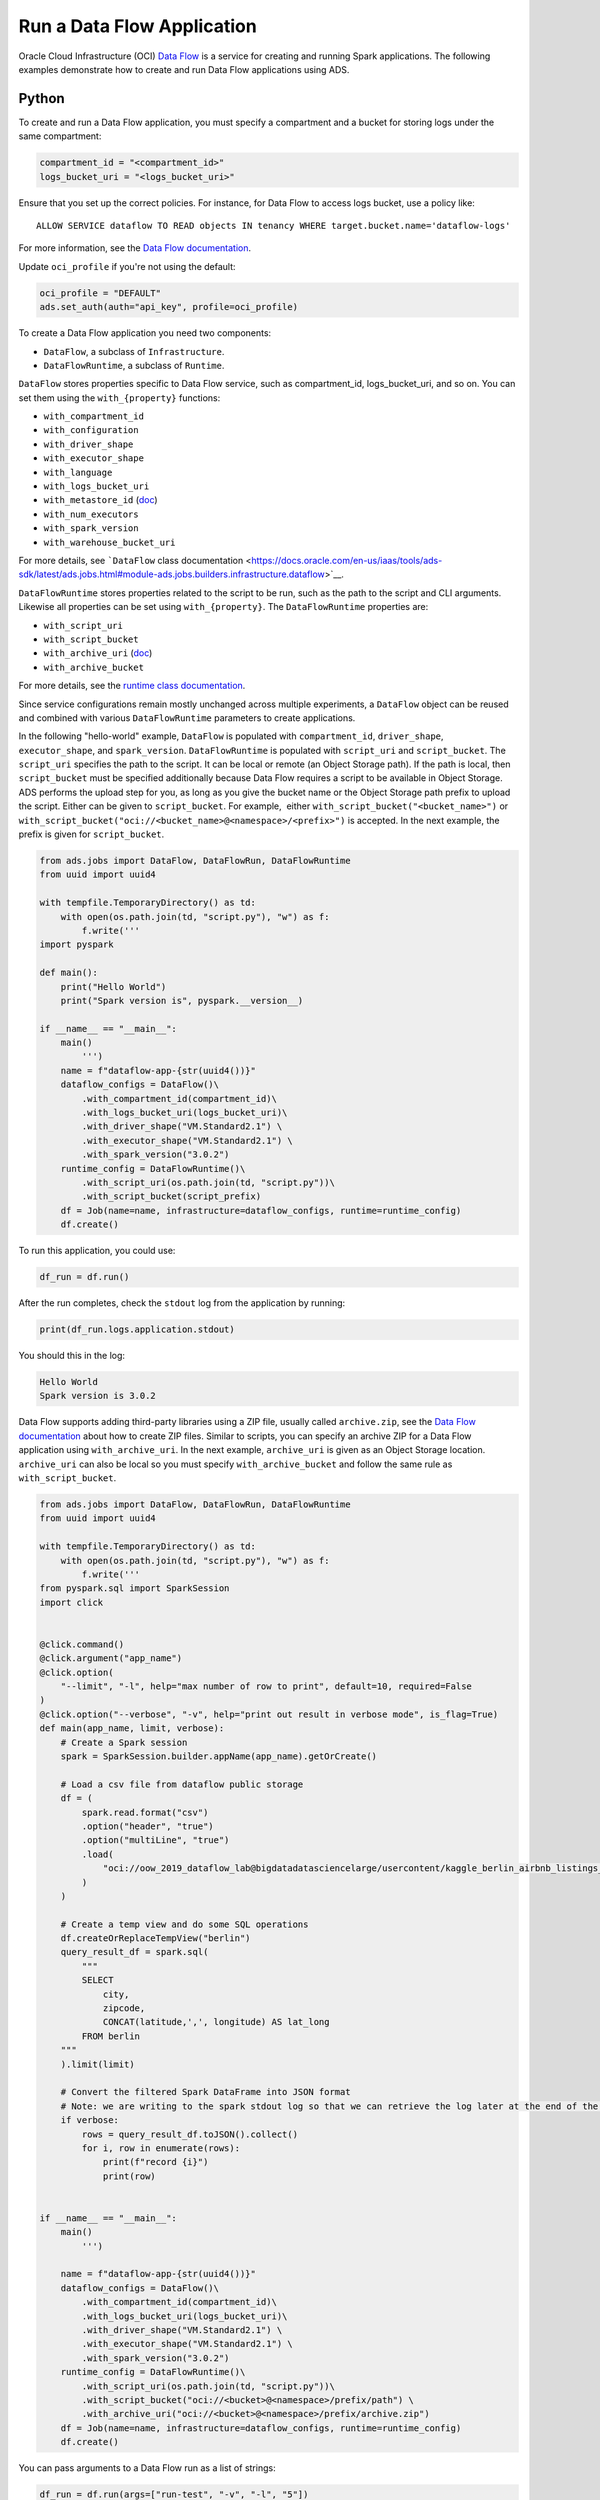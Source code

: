 Run a Data Flow Application
---------------------------

Oracle Cloud Infrastructure (OCI) `Data Flow <https://docs.oracle.com/en-us/iaas/data-flow/using/dfs_getting_started.htm>`__
is a service for creating and running Spark applications. The following examples 
demonstrate how to create and run Data Flow applications using ADS.

Python
~~~~~~

To create and run a Data Flow application, you must specify a 
compartment and a bucket for storing logs under the same 
compartment:

.. code:: ipython3

    compartment_id = "<compartment_id>"
    logs_bucket_uri = "<logs_bucket_uri>"

Ensure that you set up the correct policies. For instance, for
Data Flow to access logs bucket, use a policy like:

::

   ALLOW SERVICE dataflow TO READ objects IN tenancy WHERE target.bucket.name='dataflow-logs'

For more information, see the `Data Flow documentation <https://docs.oracle.com/en-us/iaas/data-flow/using/dfs_getting_started.htm#set_up_admin>`__.

Update ``oci_profile`` if you're not using the default:

.. code:: ipython3

    oci_profile = "DEFAULT"
    ads.set_auth(auth="api_key", profile=oci_profile)

To create a Data Flow application you need two components: 

- ``DataFlow``, a subclass of ``Infrastructure``.
- ``DataFlowRuntime``, a subclass of ``Runtime``.

``DataFlow`` stores properties specific to Data Flow service, such as
compartment_id, logs_bucket_uri, and so on. 
You can set them using the ``with_{property}`` functions:

- ``with_compartment_id``
- ``with_configuration``
- ``with_driver_shape``
- ``with_executor_shape``
- ``with_language``
- ``with_logs_bucket_uri``
- ``with_metastore_id`` (`doc <https://docs.oracle.com/en-us/iaas/data-flow/using/hive-metastore.htm>`__)
- ``with_num_executors``
- ``with_spark_version``
- ``with_warehouse_bucket_uri``

For more details, see ```DataFlow`` class documentation <https://docs.oracle.com/en-us/iaas/tools/ads-sdk/latest/ads.jobs.html#module-ads.jobs.builders.infrastructure.dataflow>`__.

``DataFlowRuntime`` stores properties related to the script to be run, such as the path to the script and
CLI arguments. Likewise all properties can be set using ``with_{property}``. 
The ``DataFlowRuntime`` properties are:

- ``with_script_uri``
- ``with_script_bucket``
- ``with_archive_uri`` (`doc <https://docs.oracle.com/en-us/iaas/data-flow/using/dfs_data_flow_library.htm#third-party-libraries>`__)
- ``with_archive_bucket``

For more details, see the `runtime class documentation <https://docs.oracle.com/en-us/iaas/tools/ads-sdk/latest/ads.jobs.html#module-ads.jobs.builders.runtimes.python_runtime>`__.

Since service configurations remain mostly unchanged across multiple experiments, a ``DataFlow``
object can be reused and combined with various ``DataFlowRuntime`` parameters to 
create applications.

In the following "hello-world" example, ``DataFlow`` is populated with ``compartment_id``,
``driver_shape``, ``executor_shape``, and ``spark_version``.
``DataFlowRuntime`` is populated with ``script_uri`` and
``script_bucket``. The ``script_uri`` specifies the path to the script. It can be
local or remote (an Object Storage path). If the path is local, then
``script_bucket`` must be specified additionally because Data Flow
requires a script to be available in Object Storage. ADS 
performs the upload step for you, as long as you give the bucket name
or the Object Storage path prefix to upload the script. Either can be
given to ``script_bucket``. For example,  either
``with_script_bucket("<bucket_name>")`` or
``with_script_bucket("oci://<bucket_name>@<namespace>/<prefix>")`` is
accepted. In the next example, the prefix is given for ``script_bucket``.

.. code:: ipython3
    
    from ads.jobs import DataFlow, DataFlowRun, DataFlowRuntime 
    from uuid import uuid4

    with tempfile.TemporaryDirectory() as td:
        with open(os.path.join(td, "script.py"), "w") as f:
            f.write('''
    import pyspark

    def main():
        print("Hello World")
        print("Spark version is", pyspark.__version__)

    if __name__ == "__main__":
        main()
            ''')
        name = f"dataflow-app-{str(uuid4())}"
        dataflow_configs = DataFlow()\
            .with_compartment_id(compartment_id)\
            .with_logs_bucket_uri(logs_bucket_uri)\
            .with_driver_shape("VM.Standard2.1") \
            .with_executor_shape("VM.Standard2.1") \
            .with_spark_version("3.0.2")
        runtime_config = DataFlowRuntime()\
            .with_script_uri(os.path.join(td, "script.py"))\
            .with_script_bucket(script_prefix)
        df = Job(name=name, infrastructure=dataflow_configs, runtime=runtime_config)
        df.create()

To run this application, you could use:

.. code:: ipython3

    df_run = df.run()

After the run completes, check the ``stdout`` log from the application by running:

.. code:: ipython3

    print(df_run.logs.application.stdout)

You should this in the log:

.. code:: ipython3
    
    Hello World
    Spark version is 3.0.2


Data Flow supports adding third-party libraries using a ZIP file, usually called ``archive.zip``, see the `Data Flow documentation <https://docs.oracle.com/en-us/iaas/data-flow/using/dfs_data_flow_library.htm#third-party-libraries>`__ 
about how to create ZIP files. Similar to scripts, you can specify an archive ZIP for a Data Flow application using ``with_archive_uri``. 
In the next example, ``archive_uri`` is given as an Object Storage location.
``archive_uri`` can also be local so you must specify ``with_archive_bucket`` and follow the same rule as ``with_script_bucket``.

.. code:: ipython3
	
    from ads.jobs import DataFlow, DataFlowRun, DataFlowRuntime 
    from uuid import uuid4

    with tempfile.TemporaryDirectory() as td:
        with open(os.path.join(td, "script.py"), "w") as f:
            f.write('''
    from pyspark.sql import SparkSession
    import click


    @click.command()
    @click.argument("app_name")
    @click.option(
        "--limit", "-l", help="max number of row to print", default=10, required=False
    )
    @click.option("--verbose", "-v", help="print out result in verbose mode", is_flag=True)
    def main(app_name, limit, verbose):
        # Create a Spark session
        spark = SparkSession.builder.appName(app_name).getOrCreate()

        # Load a csv file from dataflow public storage
        df = (
            spark.read.format("csv")
            .option("header", "true")
            .option("multiLine", "true")
            .load(
                "oci://oow_2019_dataflow_lab@bigdatadatasciencelarge/usercontent/kaggle_berlin_airbnb_listings_summary.csv"
            )
        )

        # Create a temp view and do some SQL operations
        df.createOrReplaceTempView("berlin")
        query_result_df = spark.sql(
            """
            SELECT
                city,
                zipcode,
                CONCAT(latitude,',', longitude) AS lat_long
            FROM berlin
        """
        ).limit(limit)

        # Convert the filtered Spark DataFrame into JSON format
        # Note: we are writing to the spark stdout log so that we can retrieve the log later at the end of the notebook.
        if verbose:
            rows = query_result_df.toJSON().collect()
            for i, row in enumerate(rows):
                print(f"record {i}")
                print(row)


    if __name__ == "__main__":
        main()
            ''')

        name = f"dataflow-app-{str(uuid4())}"
        dataflow_configs = DataFlow()\
            .with_compartment_id(compartment_id)\
            .with_logs_bucket_uri(logs_bucket_uri)\
            .with_driver_shape("VM.Standard2.1") \
            .with_executor_shape("VM.Standard2.1") \
            .with_spark_version("3.0.2")
        runtime_config = DataFlowRuntime()\
            .with_script_uri(os.path.join(td, "script.py"))\
            .with_script_bucket("oci://<bucket>@<namespace>/prefix/path") \
            .with_archive_uri("oci://<bucket>@<namespace>/prefix/archive.zip")
        df = Job(name=name, infrastructure=dataflow_configs, runtime=runtime_config)
        df.create()

You can pass arguments to a Data Flow run as a list of strings:

.. code:: ipython3

    df_run = df.run(args=["run-test", "-v", "-l", "5"])

You can save the application specification into a YAML file for future
reuse. You could also use the ``json`` format.

.. code:: ipython3

    print(df.to_yaml("sample-df.yaml"))

You can also load a Data Flow application directly from the YAML file saved in the
previous example:

.. code:: ipython3

    df2 = Job.from_yaml(uri="sample-df.yaml")

Creating a new job and a run:

.. code:: ipython3

    df_run2 = df2.create().run()

Deleting a job cancels associated runs:

.. code:: ipython3

    df2.delete()
    df_run2.status

You can also load a Data Flow application from an OCID:

.. code:: ipython3

    df3 = Job.from_dataflow_job(df.id)

Creating a run under the same application:

.. code:: ipython3

    df_run3 = df3.run()

Now there are 2 runs under the ``df`` application:

.. code:: ipython3

    assert len(df.run_list()) == 2

When you run a Data Flow application, a ``DataFlowRun`` object is created.
You can check the status, wait for a run to finish, check its logs
afterwards, or cancel a run in progress. For example:

.. code:: ipython3

    df_run.status
    df_run.wait()

``watch`` is an alias of ``wait``, so you can also call ``df_run.watch()``.

There are three types of logs for a run: 

- application log 
- driver log 
- executor log 

Each log consists of ``stdout`` and ``stderr``. For example, to access ``stdout`` 
from application log, you could use:

.. code:: ipython3

    df_run.logs.application.stdout

Then you could check it with:

::

   df_run.logs.application.stderr
   df_run.logs.executor.stdout
   df_run.logs.executor.stderr

You can also examine ``head`` or ``tail`` of the log, or download it to a local path. For example,

.. code:: ipython3

    log = df_run.logs.application.stdout
    log.head(n=1)
    log.tail(n=1)
    log.download(<local-path>)

For the sample script, the log prints first five rows of a sample dataframe in JSON 
and it looks like:

.. code:: ipython3
    
    record 0
    {"city":"Berlin","zipcode":"10119","lat_long":"52.53453732241747,13.402556926822387"}
    record 1
    {"city":"Berlin","zipcode":"10437","lat_long":"52.54851279221664,13.404552826587466"}
    record 2
    {"city":"Berlin","zipcode":"10405","lat_long":"52.534996191586714,13.417578665333295"}
    record 3
    {"city":"Berlin","zipcode":"10777","lat_long":"52.498854933130026,13.34906453348717"}
    record 4
    {"city":"Berlin","zipcode":"10437","lat_long":"52.5431572633131,13.415091104515707"}

Calling ``log.head(n=1)`` returns this:

.. code:: ipython3
    
    'record 0'

Calling ``log.tail(n=1)`` returns this:

.. code:: ipython3

    {"city":"Berlin","zipcode":"10437","lat_long":"52.5431572633131,13.415091104515707"}


A link to run the page in the OCI Console is given using the ``run_details_link``
property:

.. code:: ipython3

    df_run.run_details_link

To list Data Flow applications, a compartment id must be given 
with any optional filtering criteria. For example, you can filter by
name of the application:

.. code:: ipython3

    Job.dataflow_job(compartment_id=compartment_id, display_name=name)

YAML
~~~~

You can create a Data Flow job directly from a YAML string. You can pass a YAML string 
into the ``Job.from_yaml()`` function to build a Data Flow job:

.. code:: yaml

  kind: job
  spec:
    id: <dataflow_app_ocid>
    infrastructure:
      kind: infrastructure
      spec:
        compartmentId: <compartment_id>
        driverShape: VM.Standard2.1
        executorShape: VM.Standard2.1
        id: <dataflow_app_ocid>
        language: PYTHON
        logsBucketUri: <logs_bucket_uri>
        numExecutors: 1
        sparkVersion: 2.4.4
      type: dataFlow
    name: dataflow_app_name
    runtime:
      kind: runtime
      spec:
        scriptBucket: bucket_name
        scriptPathURI: oci://<bucket_name>@<namespace>/<prefix>
      type: dataFlow

**Data Flow Infrastructure YAML Schema**

.. code:: yaml

    kind:
    allowed:
        - infrastructure
    required: true
    type: string
    spec:
    required: true
    schema:
        compartmentId:
        required: false
        type: string
        displayName:
        required: false
        type: string
        driverShape:
        required: false
        type: string
        executorShape:
        required: false
        type: string
        id:
        required: false
        type: string
        language:
        required: false
        type: string
        logsBucketUri:
        required: false
        type: string
        metastoreId:
        required: false
        type: string
        numExecutors:
        required: false
        type: integer
        sparkVersion:
        required: false
        type: string
    type: dict
    type:
    allowed:
        - dataFlow
    required: true
    type: string

**Data Flow Runtime YAML Schema**

.. code:: yaml

    kind:
    allowed:
        - runtime
    required: true
    type: string
    spec:
    required: true
    schema:
        archiveBucket:
        required: false
        type: string
        archiveUri:
        required: false
        type: string
        args:
        nullable: true
        required: false
        schema:
            type: string
        type: list
        conda:
        nullable: false
        required: false
        schema:
            slug:
            required: true
            type: string
            type:
            allowed:
                - service
            required: true
            type: string
        type: dict
        env:
        required: false
        schema:
            type: dict
        type: list
        freeform_tag:
        required: false
        type: dict
        scriptBucket:
        required: false
        type: string
        scriptPathURI:
        required: false
        type: string
    type: dict
    type:
    allowed:
        - dataFlow
    required: true
    type: string
